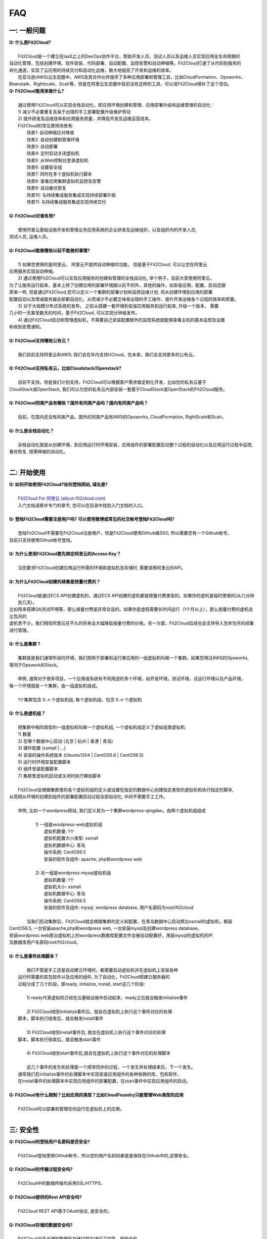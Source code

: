 FAQ
=====================================

一: 一般问题
--------------------------------
| **Q: 什么是Fit2Cloud?**
|
|     Fit2Cloud是一个建立在IaaS之上的DevOps协作平台，帮助开发人员、测试人员以及运维人员实现应用全生命周期的
| 自动化管理，包括创建环境、软件安装、代码部署、自动配置、监控告警和自动伸缩等。Fit2Cloud打通了从代码到服务的
| 转化通道，实现了云应用的持续交付和自动化运维，极大地提高了开发和运维的效率。
|     在亚马逊(AWS)云生态圈中，AWS及其合作伙伴提供了多种应用部署和管理工具，比如CloudFormation、Opsworks、 
| Beanstalk、Rightscale、Scalr等，但是在阿里云生态圈中目前没有这样的工具，可以说Fit2Cloud填补了这个空白。

| **Q: Fit2Cloud能用来做什么?**
|
|     通过使用Fit2Cloud可以实现全栈自动化，即应用环境创建和管理、应用部署升级和运维管理的自动化：
|     1) 减少不必要重复且易于出错的手工部署配置升级维护劳动
|     2) 提升研发及运维效率和应用服务质量，并降低开发及运维运营成本。
|     Fit2Cloud的常见使用场景有:
|       场景1: 自动伸缩应对峰值
|       场景2: 自动创建和管理环境
|       场景3: 自动部署
|       场景4: 定时启动关闭虚拟机
|       场景5: 从Web控制台登录虚拟机
|       场景6: 设置安全组
|       场景7: 同时在多个虚拟机执行脚本
|       场景8: 查看应用集群虚拟机监控及告警
|       场景9: 自动备份恢复
|       场景10: 与持续集成服务集成实现持续部署升级
|       场景11: 与持续集成服务集成实现持续交付
|
| **Q: Fit2Cloud对谁有用?**
|
|    使用阿里云基础设施开发和管理业务应用系统的企业研发及运维组织，以及组织内的开发人员, 
| 测试人员, 运维人员。
|
| **Q: Fit2Cloud能做哪些以前不能做的事情?**
|
|    1) 如果您使用的是阿里云， 阿里云不提供自动伸缩的功能， 但是基于Fit2Cloud, 可以让您在阿里云
| 应用服务实现自动伸缩。
|    2) 通过使用Fit2Cloud可以实现应用服务的创建和管理的全栈自动化, 举个例子，目前大家使用阿里云，
| 为了让服务运行起来，基本上除了创建应用的部署环境跟以前不同外，其他的操作，如安装应用，配置，启动还跟
| 原来一样, 但是通过Fit2Cloud,您可以定义一个集群的部署计划和监控运维计划, 将从创建环境到应用的部署
| 配置启动以及增减服务器全部都自动化，从而减少不必要乏味易出错的手工操作，提升开发运维各个过程的效率和质量。
|    3) 对于大规模分布式系统的发布， 之前从搭建一套环境到安装应用服务到运行起来, 升级一个版本， 需要
| 几小时一天甚至数天的时间，基于Fit2Cloud, 可以实现分钟级发布。
|    4) 通过Fit2Cloud启动和管理虚拟机，不需要自己安装配置额外的监控系统就能够查看主机的基本监控及设置
| 和收到告警通知。
| 
| **Q: Fit2Cloud支持哪些公有云？**
|
|    我们目前支持阿里云和AWS; 我们会在年内支持UCloud。在未来，我们会支持更多的公有云。
|
| **Q: Fit2Cloud支持私有云，比如Cloudstack/Openstack?**
|
|    目前不支持。但是我们计划支持，Fit2Cloud可以根据客户需求做定制化开发，比如您的私有云基于
| CloudStack或OpenStack, 我们可以为您的私有云内部安装一套基于CloudStack或OpenStack的Fit2Cloud服务。 
|
| **Q: Fit2Cloud同类产品有哪些？国外有同类产品吗？国内有同类产品吗？**
|
|    目前，在国内还没有同类产品，国外的同类产品有AWS的Opsworks, CloudFormation, RightScale和Scalr。
|
| **Q: 什么是全栈自动化？**
|
|    全栈自动化就是从创建环境，到应用运行时环境安装，应用组件的部署配置启动整个过程的自动化以及应用运行过程中监控, 
| 备份恢复, 按需伸缩的自动化。
|
二: 开始使用
--------------------------------
| **Q: 如何开始使用Fit2Cloud?如何登陆网站, 域名是?**
|
|    `Fit2Cloud For 阿里云 (aliyun.fit2cloud.com) <http://aliyun.fit2cloud.com/>`_
|    入门文档请移步专门的章节, 您可以在目录中找到入门文档的入口。
|
| **Q: 登陆Fit2Cloud需要注册用户吗? 可以使用微博或常见的社交帐号登陆Fit2Cloud吗?**
|
|    登陆Fit2Cloud不需要在Fit2Cloud注册用户，但是Fit2Cloud使用Github做SSO, 所以需要您有一个Github帐号，
| 目前只支持使用Github帐号登陆。
|
| **Q: 为什么使用Fit2Cloud要先绑定阿里云的Access Key？**
|
|    当您要求Fit2Cloud创建应用运行所需的环境即虚拟机及存储时, 需要调用阿里云的API。
| 
| **Q: 为什么Fit2Cloud创建的续集是按量付费的？**
|
|    Fit2Cloud是通过ECS API创建虚机的，通过ECS API创建的虚机都是按量付费类型的。如果你的虚机是临时使用的(从几分钟到几天)，
| 比如用来搭建QA测试环境等，那么按量付费是非常合适的。如果你是虚假需要长时间运行（1个月以上），那么按量付费的虚机会比包月的
| 虚机贵不少。我们相信阿里云在不久的将来会大幅降低按量付费的价格。另一方面，Fit2Cloud后续也会支持导入包年包月的续集进行管理。
|
| **Q: 什么是集群？**
|
|    集群就是我们通常所说的环境，我们把用于部署和运行某应用的一组虚拟机叫做一个集群。如果您用过AWS的Opsworks, 
| 等同于Opswork的Stack。
|
|    举例, 通常对于很多项目，一个应用或系统有不同用途的多个环境，如开发环境，测试环境，试运行环境以及产品环境，
| 每一个环境就是一个集群，由一组虚拟机组成。
| 
|    1个集群包含 0..n 个虚拟机组, 每个虚拟机组，包含 0..n 个虚拟机
|
| **Q: 什么是虚机组？**
|
|    把集群中相同类型的一组虚拟机叫做一个虚拟机组, 一个虚拟机组定义了虚拟组里虚拟机:
|    1) 数量
|    2) 在哪个数据中心启动 (北京 | 杭州 | 香港 | 青岛)
|    3) 硬件配置         (xsmall | ...)
|    4) 安装的操作系统版本 (Ubuntu1204 | CentOS5.8 | CentOS6.5)
|    5) 运行时环境安装配置脚本
|    6) 组件安装配置脚本
|    7) 集群里虚拟机启动或关闭时执行哪些脚本
|
|    Fit2Cloud会根据集群里的各个虚拟机组的定义或设置在指定的数据中心创建指定类型的虚拟机和执行指定的脚本,
| 从而把从环境的创建到组件的部署配置启动过程全部自动化, 中间不需要手工工作。  
|
|  举例, 比如一个wordpress网站, 我们定义其为一个集群wordpress-qingdao，由两个虚拟机组组成
|
|    1) 一组是wordpress-web虚拟机组
|       虚拟机数量: 1个
|       虚拟机配置大小类型: xsmall
|       虚拟机数据中心: 青岛
|       操作系统: CentOS6.5
|       安装的软件及组件: apache, php和wordpress web
|
|    2) 另一组是wordpress-mysql虚拟机组
|       虚拟机数量: 1个
|       虚拟机大小: xsmall
|       虚拟机数据中心: 青岛
|       操作系统: CentOS6.5
|       安装的软件及组件: mysql, wordpress database, 用户名密码为root/fit2cloud
|
|   当我们启动集群后，Fit2Cloud就会根据集群的定义和配置，在青岛数据中心启动两台xsmall的虚拟机，都装
| CentOS6.5, 一台安装apache,php和wordpress web, 一台安装mysql及创建wordpress database。
| 安装wordpress web那台虚拟机上的wordpress数据库配置文件会被自动配置好，用装mysql的虚拟机的IP,
| 及数据库用户名密码root/fit2cloud。 
|
| **Q: 什么是事件处理脚本？**
|
|     我们不管是手工还是自动建立环境时，都需要启动虚拟机并在虚拟机上安装各种
|  运行时需要的库包软件以及应用的组件, 为了自动化，Fit2Cloud把建立服务器的
|  过程分成了几个阶段，即ready, initialize, install, start这几个阶段:
|
|     1) ready代表虚拟机已经在云基础设施中启动起来，ready之后就会触发initialize事件
|
|     2) Fit2Cloud收到initialize事件后，就会在虚拟机上执行这个事件对应的处理
|  脚本，脚本执行结束后，就会触发install事件
|
|     3) Fit2Cloud收到install事件后, 就会在虚拟机上执行这个事件对应的处理
|  脚本，脚本执行结束后，就会触发start事件
|
|     4) Fit2Cloud收到start事件后,就会在虚拟机上执行这个事件对应的处理脚本
|  
|     这几个事件的发生和处理是一个顺序同步的过程，一个发生并处理结束后，下一个发生。
|  通常我们在initialize事件的处理脚本中实现安装应用组件的各种依赖的库，包和软件，
|  在install事件的处理脚本中实现应用组件的部署配置，在start事件中实现应用组件的启动。
|
| **Q: Fit2Cloud有什么限制？比如应用的类型？比如CloudFoundry只能管理Web类型的应用**
|
|     Fit2Cloud可以部署和管理任何运行在虚拟机上的应用。
|

三: 安全性
--------------------------------
| **Q: Fit2Cloud的登陆用户名密码是否安全?**
|
|     Fit2Cloud登陆使用Github帐号，所以您的用户名妈妈都是是保存在Github中的,足够安全。
| 
| **Q: Fit2Cloud的传输过程安全吗?**
|
|     Fit2Cloud中的数据传输均采用SSL/HTTPS。
|
| **Q: Fit2Cloud提供的Rest API安全吗?**
|
|     Fit2Cloud REST API基于OAuth协议, 是安全的。
|
| **Q: Fit2Cloud存储的数据安全吗?**
|
|     Fit2Cloud对于关键的数据在存储过程中进行了加密，是安全的。
|

四: 价格及计费
--------------------------------
| **Q: Fit2Cloud是如何收费的吗?**
| 
|   Fit2Cloud计费有多种套餐供您选择，对于管理的虚拟机数量小于10台的用户是免费的。
|
| **Q: Fit2Cloud除SaaS服务外，是否提供企业版服务，如果提供如何收费?**
| 
|   Fit2Cloud也提供企业版服务，可以专门为企业在企业内部或者指定的数据中心安装一套
| Fit2Cloud服务，并负责安装运维和支持服务，如有需要请联系support@fit2cloud.com详谈。
|
| **Q: Fit2Cloud是否提供技术支持服务套餐以便能够保证支持的及时性，如果有如何收费?**
|
|     Fit2Cloud也有多种技术支持服务套餐，如有需要请联系support@fit2cloud.com。
|

五: 使用过程常见问题
--------------------------------
| **Q: 执行脚本的超时时间时多少?**
|     
|     执行脚本的默认超时时间为20分钟，如果脚本执行超过20分钟，Fit2Cloud会把脚本执行进程杀掉，
| 所以如果脚本某些正常操作费时超过20分钟，请在脚本中将其放到后台执行，对于脚本中可能出现超时的
| 操作，您最好处理下，以便能在一定时间内看到结果，fit2cloud提供了一个控制脚本超时的工具叫f2ctimout,
| 您可以在脚本中直接调用, 如 f2ctimeout -t 3 sleep 100 (设置超时时间为3秒，超过3秒就停掉)
|
| **Q: 启动集群后，怎么一台虚拟机都没有起来?** 
|
|     情况一: 集群虚拟机组的虚拟机数量为0
|        请检查集群的虚拟机组的设置，虚拟机数是否大于0, 一般每次在集群的虚拟机列表页面中，关闭
| 一台虚拟机后，Fit2Cloud会把虚拟机组的虚拟机数量减1
|
|     情况二: 没有绑定阿里云Access Key
|
|     情况三: 阿里云Access Key的帐户余额小于100
|
|     情况四: 超过阿里云帐号允许启动的虚拟机限额。阿里云默认帐户最多能启动10个虚拟机。
|
| **Q: 登陆虚拟机时显示没有安全插件?**
|     
|     这种情况，需要根据您的操作系统和浏览器类型安装相应的java插件jre。
|
| **Q: 登陆虚拟机时显示找不到jar?**
|   
|     这种情况，请检查是否使用了代理服务器，把*.fit2cloud.com加到代理服务器例外设置里即可。
|
| **Q: 为什么虚拟机启动失败?怎么知道失败原因?**
|
|     Fit2Cloud每个集群及虚拟机的操作下拉列表中都有一个"查询工作选项", 通过这个功能可以查看
| 到调用阿里云API启动虚拟机的日志和返回结果，从而知道启动失败的原因，比如选定的数据中心不支持
| 指定的虚拟机配置类型，或者帐户余额不足，或者超出帐户允许的最大虚拟机数量，默认是10个。
|
| **Q: 启动一台虚拟机大概得等多长时间?**
|
|     一般几分钟。
|
| **Q: 同一个集群里的各个虚拟机是否能互相访问?**
|
|     Fit2Cloud做了处理，同一个集群里的虚拟机可以互相访问, 但是如果不添加安全组规则，则集群外部
| 及公网只能访问ssh 22端口。
|
| **Q: 为什么访问不了虚拟机某端口?**
|
|     情况一: 安全组设置有问题。
|         请检查是否在虚拟机所属的虚拟机组安全组设置中打开了指定的端口。
|
|     情况二: 本地的网络环境问题。
|         请确定本地的网络允许访问外网的除80外的端口, 或者本地的DNS等。
|
| **Q: 为什么启动集群后各个虚拟机没有心跳?多长时间能看到心跳?**
|
|     情况一: 虚拟机启动后，3分钟内是不显示心跳的，Fit2Cloud确认连续收到三个心跳才认为是正常。
|
|     情况二: 网络问题，虚拟机到Fit2Cloud主服务器之间的网络有问题。
|            这个可以通过查看Fit2Cloud在虚拟机上的代理服务日志知道。
|
|     情况三: Fit2Cloud在虚拟机上的代理服务eventagent停了。
|            1) 请联系support@fit2cloud.com;
|            2) 登陆到虚拟机查看代理服务状态或日志
|               a. ps aux | grep eventagent
|               b. vim /var/log/eventagent.log
| 
